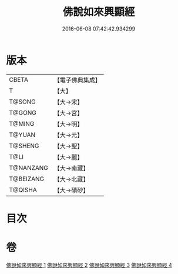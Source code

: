#+TITLE: 佛說如來興顯經 
#+DATE: 2016-06-08 07:42:42.934299

* 版本
 |     CBETA|【電子佛典集成】|
 |         T|【大】     |
 |    T@SONG|【大→宋】   |
 |    T@GONG|【大→宮】   |
 |    T@MING|【大→明】   |
 |    T@YUAN|【大→元】   |
 |   T@SHENG|【大→聖】   |
 |      T@LI|【大→麗】   |
 | T@NANZANG|【大→南藏】  |
 | T@BEIZANG|【大→北藏】  |
 |   T@QISHA|【大→磧砂】  |

* 目次

* 卷
[[file:KR6e0039_001.txt][佛說如來興顯經 1]]
[[file:KR6e0039_002.txt][佛說如來興顯經 2]]
[[file:KR6e0039_003.txt][佛說如來興顯經 3]]
[[file:KR6e0039_004.txt][佛說如來興顯經 4]]

